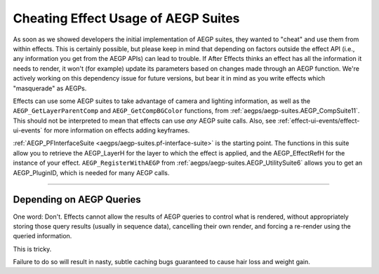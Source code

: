 .. _aegps/Cheating Effect Usage of AEGP Suites:

Cheating Effect Usage of AEGP Suites
################################################################################

As soon as we showed developers the initial implementation of AEGP suites, they wanted to "cheat" and use them from within effects. This is certainly possible, but please keep in mind that depending on factors outside the effect API (i.e., any information you get from the AEGP APIs) can lead to trouble. If After Effects thinks an effect has all the information it needs to render, it won't (for example) update its parameters based on changes made through an AEGP function. We're actively working on this dependency issue for future versions, but bear it in mind as you write effects which "masquerade" as AEGPs.

Effects can use some AEGP suites to take advantage of camera and lighting information, as well as the ``AEGP_GetLayerParentComp`` and ``AEGP_GetCompBGColor`` functions, from :ref:`aegps/aegp-suites.AEGP_CompSuite11`. This should not be interpreted to mean that effects can use *any* AEGP suite calls. Also, see :ref:`effect-ui-events/effect-ui-events` for more information on effects adding keyframes.

:ref:`AEGP_PFInterfaceSuite <aegps/aegp-suites.pf-interface-suite>` is the starting point. The functions in this suite allow you to retrieve the AEGP_LayerH for the layer to which the effect is applied, and the AEGP_EffectRefH for the instance of your effect. ``AEGP_RegisterWithAEGP`` from :ref:`aegps/aegp-suites.AEGP_UtilitySuite6` allows you to get an AEGP_PluginID, which is needed for many AEGP calls.

----

Depending on AEGP Queries
================================================================================

One word: Don't. Effects cannot allow the results of AEGP queries to control what is rendered, without appropriately storing those query results (usually in sequence data), cancelling their own render, and forcing a re-render using the queried information.

This is tricky.

Failure to do so will result in nasty, subtle caching bugs guaranteed to cause hair loss and weight gain.
